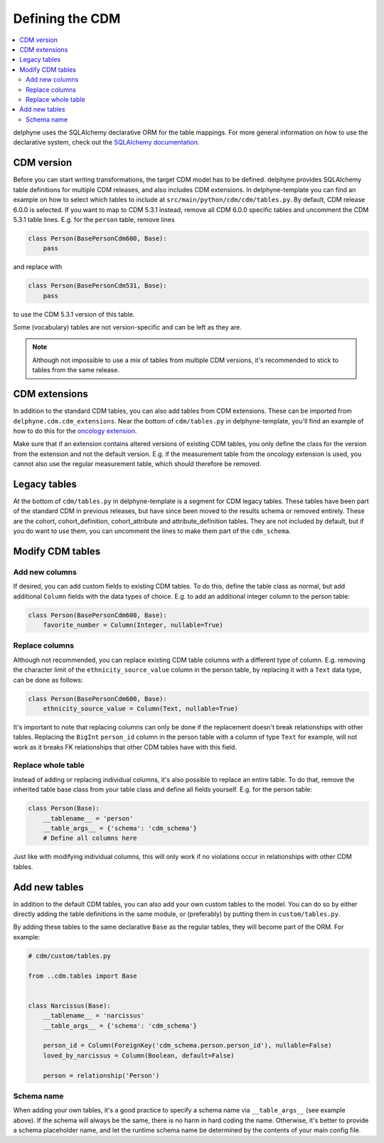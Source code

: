 Defining the CDM
================

.. contents::
    :local:
    :backlinks: none

delphyne uses the SQLAlchemy declarative ORM for the table mappings.
For more general information on how to use the declarative system, check out the
`SQLAlchemy documentation <https://docs.sqlalchemy.org/en/13/orm/extensions/declarative/index.html>`_.

CDM version
-----------
Before you can start writing transformations, the target CDM model has to be defined.
delphyne provides SQLAlchemy table definitions for multiple CDM releases, and also includes CDM extensions.
In delphyne-template you can find an example on how to select which tables to include
at ``src/main/python/cdm/cdm/tables.py``. By default, CDM release 6.0.0 is selected.
If you want to map to CDM 5.3.1 instead, remove all CDM 6.0.0 specific tables and uncomment the CDM 5.3.1 table lines.
E.g. for the ``person`` table, remove lines

.. code-block:: python

    class Person(BasePersonCdm600, Base):
        pass

and replace with

.. code-block:: python

    class Person(BasePersonCdm531, Base):
        pass

to use the CDM 5.3.1 version of this table.

Some (vocabulary) tables are not version-specific and can be left as they are.

.. note::
   Although not impossible to use a mix of tables from multiple CDM versions, it's recommended
   to stick to tables from the same release.

CDM extensions
--------------
In addition to the standard CDM tables, you can also add tables from CDM extensions.
These can be imported from ``delphyne.cdm.cdm_extensions``. Near the bottom of ``cdm/tables.py`` in
delphyne-template, you'll find an example of how to do this for the
`oncology extension <https://ohdsi.github.io/CommonDataModel/oncology.html>`_.

Make sure that if an extension contains altered versions of existing CDM tables,
you only define the class for the version from the extension and not the default version.
E.g. if the measurement table from the oncology extension is used,
you cannot also use the regular measurement table, which should therefore be removed.

Legacy tables
-------------
At the bottom of ``cdm/tables.py`` in delphyne-template is a segment for CDM legacy tables.
These tables have been part of the standard CDM in previous releases, but have since been moved
to the results schema or removed entirely. These are the cohort, cohort_definition, cohort_attribute
and attribute_definition tables. They are not included by default, but if you do want to use them,
you can uncomment the lines to make them part of the ``cdm_schema``.

Modify CDM tables
-----------------

Add new columns
^^^^^^^^^^^^^^^
If desired, you can add custom fields to existing CDM tables.
To do this, define the table class as normal, but add additional ``Column`` fields with the
data types of choice. E.g. to add an additional integer column to the person table:

.. code-block:: python

    class Person(BasePersonCdm600, Base):
        favorite_number = Column(Integer, nullable=True)

Replace columns
^^^^^^^^^^^^^^^
Although not recommended, you can replace existing CDM table columns with a different type of column.
E.g. removing the character limit of the ``ethnicity_source_value`` column in the person table, by replacing
it with a ``Text`` data type, can be done as follows:

.. code-block:: python

    class Person(BasePersonCdm600, Base):
        ethnicity_source_value = Column(Text, nullable=True)

It's important to note that replacing columns can only be done if the replacement
doesn't break relationships with other tables.
Replacing the ``BigInt`` ``person_id`` column in the person table with a column of type ``Text`` for example,
will not work as it breaks FK relationships that other CDM tables have with this field.

Replace whole table
^^^^^^^^^^^^^^^^^^^
Instead of adding or replacing individual columns, it's also possible to replace an entire table.
To do that, remove the inherited table base class from your table class and define all fields yourself.
E.g. for the person table:

.. code-block:: python

    class Person(Base):
        __tablename__ = 'person'
        __table_args__ = {'schema': 'cdm_schema'}
        # Define all columns here

Just like with modifying individual columns, this will only work if no violations occur in relationships
with other CDM tables.

Add new tables
--------------
In addition to the default CDM tables, you can also add your own custom tables to the model.
You can do so by either directly adding the table definitions in the same module, or (preferably) by
putting them in ``custom/tables.py``.

By adding these tables to the same declarative ``Base`` as the regular tables, they will become part
of the ORM. For example:

.. code-block:: python

    # cdm/custom/tables.py

    from ..cdm.tables import Base


    class Narcissus(Base):
        __tablename__ = 'narcissus'
        __table_args__ = {'schema': 'cdm_schema'}

        person_id = Column(ForeignKey('cdm_schema.person.person_id'), nullable=False)
        loved_by_narcissus = Column(Boolean, default=False)

        person = relationship('Person')

Schema name
^^^^^^^^^^^
When adding your own tables, it's a good practice to specify a schema name via ``__table_args__`` (see example above).
If the schema will always be the same, there is no harm in hard coding the name.
Otherwise, it's better to provide a schema placeholder name, and let the runtime schema name be determined by the
contents of your main config file.
